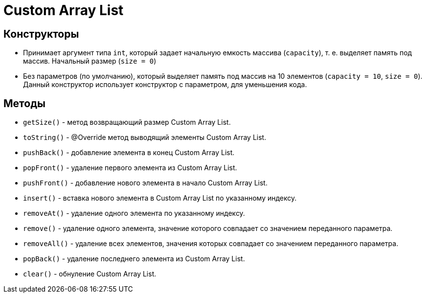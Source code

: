 = Custom Array List

== Конструкторы

* Принимает аргумент типа `int`, который задает начальную емкость массива (`capacity`), т. e. выделяет память под массив.
Начальный размер (`size = 0`)

* Без параметров (по умолчанию), который выделяет память под массив на 10 элементов (`capacity = 10`,
`size = 0`).
Данный конструктор использует конструктор с параметром, для уменьшения кода.

== Методы

* `getSize()` - метод возвращающий размер Custom Array List.

* `toString()` - @Override метод выводящий элементы Custom Array List.

* `pushBack()` - добавление элемента в конец Custom Array List.

* `popFront()` - удаление первого элемента из Custom Array List.

* `pushFront()` - добавление нового элемента в начало Custom Array List.

* `insert()` - вставка нового элемента в Custom Array List по указанному индексу.

* `removeAt()` - удаление одного элемента по указанному индексу.

* `remove()` - удаление одного элемента, значение которого совпадает со значением переданного параметра.

* `removeAll()` - удаление всех элементов, значения которых совпадает со значением переданного параметра.

* `popBack()` - удаление последнего элемента из Custom Array List.

* `clear()` - обнуление Custom Array List.
